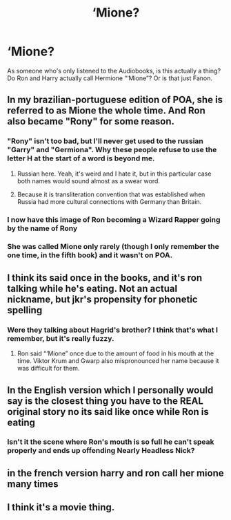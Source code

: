 #+TITLE: ‘Mione?

* ‘Mione?
:PROPERTIES:
:Author: Cake4Meeks
:Score: 28
:DateUnix: 1622503681.0
:DateShort: 2021-Jun-01
:FlairText: Misc
:END:
As someone who's only listened to the Audiobooks, is this actually a thing? Do Ron and Harry actually call Hermione “‘Mione”? Or is that just Fanon.


** In my brazilian-portuguese edition of POA, she is referred to as Mione the whole time. And Ron also became "Rony" for some reason.
:PROPERTIES:
:Author: TheLostCanvas
:Score: 19
:DateUnix: 1622504969.0
:DateShort: 2021-Jun-01
:END:

*** "Rony" isn't too bad, but I'll never get used to the russian "Garry" and "Germiona". Why these people refuse to use the letter H at the start of a word is beyond me.
:PROPERTIES:
:Author: u-useless
:Score: 12
:DateUnix: 1622525897.0
:DateShort: 2021-Jun-01
:END:

**** Russian here. Yeah, it's weird and I hate it, but in this particular case both names would sound almost as a swear word.
:PROPERTIES:
:Author: angrypurplecactus
:Score: 7
:DateUnix: 1622539858.0
:DateShort: 2021-Jun-01
:END:


**** Because it is transliteration convention that was established when Russia had more cultural connections with Germany than Britain.
:PROPERTIES:
:Author: MinskWurdalak
:Score: 2
:DateUnix: 1622584261.0
:DateShort: 2021-Jun-02
:END:


*** I now have this image of Ron becoming a Wizard Rapper going by the name of Rony
:PROPERTIES:
:Author: adambomb90
:Score: 10
:DateUnix: 1622512098.0
:DateShort: 2021-Jun-01
:END:


*** She was called Mione only rarely (though I only remember the one time, in the fifth book) and it wasn't on POA.
:PROPERTIES:
:Author: deixa_carol_mesmo
:Score: 1
:DateUnix: 1622561628.0
:DateShort: 2021-Jun-01
:END:


** I think its said once in the books, and it's ron talking while he's eating. Not an actual nickname, but jkr's propensity for phonetic spelling
:PROPERTIES:
:Author: Hot-Fortune-6916
:Score: 38
:DateUnix: 1622505944.0
:DateShort: 2021-Jun-01
:END:

*** Were they talking about Hagrid's brother? I think that's what I remember, but it's really fuzzy.
:PROPERTIES:
:Author: deixa_carol_mesmo
:Score: 1
:DateUnix: 1622561711.0
:DateShort: 2021-Jun-01
:END:

**** Ron said “‘Mione” once due to the amount of food in his mouth at the time. Viktor Krum and Gwarp also mispronounced her name because it was difficult for them.
:PROPERTIES:
:Author: emong757
:Score: 1
:DateUnix: 1622566931.0
:DateShort: 2021-Jun-01
:END:


** In the English version which I personally would say is the closest thing you have to the REAL original story no its said like once while Ron is eating
:PROPERTIES:
:Author: Comprehensive-Log890
:Score: 12
:DateUnix: 1622511214.0
:DateShort: 2021-Jun-01
:END:

*** Isn't it the scene where Ron's mouth is so full he can't speak properly and ends up offending Nearly Headless Nick?
:PROPERTIES:
:Author: existential_risk_lol
:Score: 3
:DateUnix: 1622540872.0
:DateShort: 2021-Jun-01
:END:


** in the french version harry and ron call her mione many times
:PROPERTIES:
:Author: pearloftheocean
:Score: 2
:DateUnix: 1622507731.0
:DateShort: 2021-Jun-01
:END:


** I think it's a movie thing.
:PROPERTIES:
:Author: MahNameJosh
:Score: 1
:DateUnix: 1622504294.0
:DateShort: 2021-Jun-01
:END:

